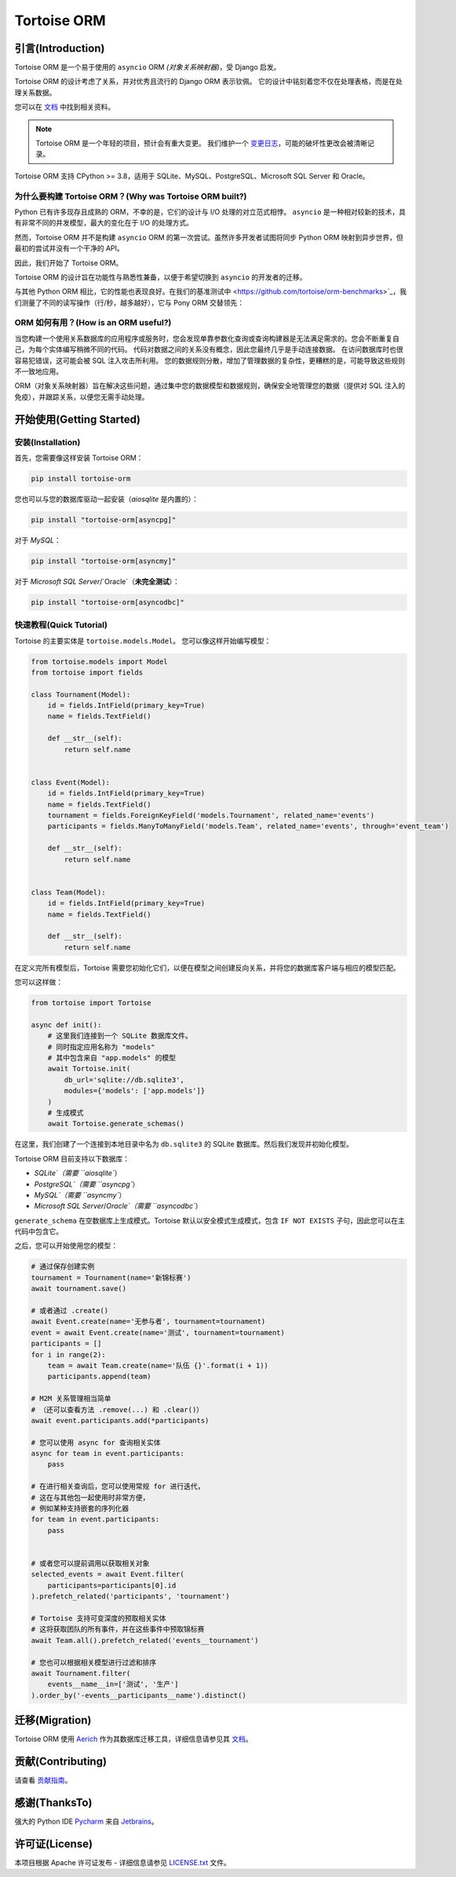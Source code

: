 ============
Tortoise ORM
============

.. image:: https://img.shields.io/pypi/v/tortoise-orm.svg?style=flat
   :target: https://pypi.python.org/pypi/tortoise-orm
.. image:: https://pepy.tech/badge/tortoise-orm/month
   :target: https://pepy.tech/project/tortoise-orm
.. image:: https://github.com/tortoise/tortoise-orm/workflows/gh-pages/badge.svg
   :target: https://github.com/tortoise/tortoise-orm/actions?query=workflow:gh-pages
.. image:: https://github.com/tortoise/tortoise-orm/actions/workflows/ci.yml/badge.svg?branch=develop
   :target: https://github.com/tortoise/tortoise-orm/actions?query=workflow:ci
.. image:: https://coveralls.io/repos/github/tortoise/tortoise-orm/badge.svg
   :target: https://coveralls.io/github/tortoise/tortoise-orm
.. image:: https://app.codacy.com/project/badge/Grade/844030d0cb8240d6af92c71bfac764ff
   :target: https://www.codacy.com/gh/tortoise/tortoise-orm/dashboard?utm_source=github.com&amp;utm_medium=referral&amp;utm_content=tortoise/tortoise-orm&amp;utm_campaign=Badge_Grade

引言(Introduction)
========================

Tortoise ORM 是一个易于使用的 ``asyncio`` ORM *(对象关系映射器)*，受 Django 启发。

Tortoise ORM 的设计考虑了关系，并对优秀且流行的 Django ORM 表示钦佩。
它的设计中铭刻着您不仅在处理表格，而是在处理关系数据。

您可以在 `文档 <https://tortoise.github.io>`_ 中找到相关资料。

.. note::
   Tortoise ORM 是一个年轻的项目，预计会有重大变更。
   我们维护一个 `变更日志 <https://tortoise.github.io/CHANGELOG.html>`_，可能的破坏性更改会被清晰记录。

Tortoise ORM 支持 CPython >= 3.8，适用于 SQLite、MySQL、PostgreSQL、Microsoft SQL Server 和 Oracle。

为什么要构建 Tortoise ORM？(Why was Tortoise ORM built?)
------------------------------------------------------

Python 已有许多现存且成熟的 ORM，不幸的是，它们的设计与 I/O 处理的对立范式相悖。
``asyncio`` 是一种相对较新的技术，具有非常不同的并发模型，最大的变化在于 I/O 的处理方式。

然而，Tortoise ORM 并不是构建 ``asyncio`` ORM 的第一次尝试。虽然许多开发者试图将同步 Python ORM 映射到异步世界，但最初的尝试并没有一个干净的 API。

因此，我们开始了 Tortoise ORM。

Tortoise ORM 的设计旨在功能性与熟悉性兼备，以便于希望切换到 ``asyncio`` 的开发者的迁移。

与其他 Python ORM 相比，它的性能也表现良好。在我们的基准测试中 <https://github.com/tortoise/orm-benchmarks>`_，我们测量了不同的读写操作（行/秒，越多越好），它与 Pony ORM 交替领先：

.. image:: https://raw.githubusercontent.com/tortoise/tortoise-orm/develop/docs/ORM_Perf.png
    :target: https://github.com/tortoise/orm-benchmarks

ORM 如何有用？(How is an ORM useful?)
---------------------

当您构建一个使用关系数据库的应用程序或服务时，您会发现单靠参数化查询或查询构建器是无法满足需求的。您会不断重复自己，为每个实体编写稍微不同的代码。
代码对数据之间的关系没有概念，因此您最终几乎是手动连接数据。
在访问数据库时也很容易犯错误，这可能会被 SQL 注入攻击所利用。
您的数据规则分散，增加了管理数据的复杂性，更糟糕的是，可能导致这些规则不一致地应用。

ORM（对象关系映射器）旨在解决这些问题，通过集中您的数据模型和数据规则，确保安全地管理您的数据（提供对 SQL 注入的免疫），并跟踪关系，以便您无需手动处理。


开始使用(Getting Started)
==============================

安装(Installation)
------------------------

首先，您需要像这样安装 Tortoise ORM：

.. code-block:: bash

    pip install tortoise-orm

您也可以与您的数据库驱动一起安装（`aiosqlite` 是内置的）：

.. code-block:: bash

    pip install "tortoise-orm[asyncpg]"

对于 `MySQL`：

.. code-block:: bash

    pip install "tortoise-orm[asyncmy]"

对于 `Microsoft SQL Server`/`Oracle`（**未完全测试**）：

.. code-block:: bash

    pip install "tortoise-orm[asyncodbc]"

快速教程(Quick Tutorial)
----------------------------

Tortoise 的主要实体是 ``tortoise.models.Model``。
您可以像这样开始编写模型：

.. code-block:: python3

    from tortoise.models import Model
    from tortoise import fields

    class Tournament(Model):
        id = fields.IntField(primary_key=True)
        name = fields.TextField()

        def __str__(self):
            return self.name


    class Event(Model):
        id = fields.IntField(primary_key=True)
        name = fields.TextField()
        tournament = fields.ForeignKeyField('models.Tournament', related_name='events')
        participants = fields.ManyToManyField('models.Team', related_name='events', through='event_team')

        def __str__(self):
            return self.name


    class Team(Model):
        id = fields.IntField(primary_key=True)
        name = fields.TextField()

        def __str__(self):
            return self.name


在定义完所有模型后，Tortoise 需要您初始化它们，以便在模型之间创建反向关系，并将您的数据库客户端与相应的模型匹配。

您可以这样做：

.. code-block:: python3

    from tortoise import Tortoise

    async def init():
        # 这里我们连接到一个 SQLite 数据库文件。
        # 同时指定应用名称为 "models"
        # 其中包含来自 "app.models" 的模型
        await Tortoise.init(
            db_url='sqlite://db.sqlite3',
            modules={'models': ['app.models']}
        )
        # 生成模式
        await Tortoise.generate_schemas()


在这里，我们创建了一个连接到本地目录中名为 ``db.sqlite3`` 的 SQLite 数据库。然后我们发现并初始化模型。

Tortoise ORM 目前支持以下数据库：

* `SQLite`（需要 ``aiosqlite``）
* `PostgreSQL`（需要 ``asyncpg``）
* `MySQL`（需要 ``asyncmy``）
* `Microsoft SQL Server`/`Oracle`（需要 ``asyncodbc``）

``generate_schema`` 在空数据库上生成模式。Tortoise 默认以安全模式生成模式，包含 ``IF NOT EXISTS`` 子句，因此您可以在主代码中包含它。

之后，您可以开始使用您的模型：

.. code-block:: python3

    # 通过保存创建实例
    tournament = Tournament(name='新锦标赛')
    await tournament.save()

    # 或者通过 .create()
    await Event.create(name='无参与者', tournament=tournament)
    event = await Event.create(name='测试', tournament=tournament)
    participants = []
    for i in range(2):
        team = await Team.create(name='队伍 {}'.format(i + 1))
        participants.append(team)

    # M2M 关系管理相当简单
    # （还可以查看方法 .remove(...) 和 .clear()）
    await event.participants.add(*participants)

    # 您可以使用 async for 查询相关实体
    async for team in event.participants:
        pass

    # 在进行相关查询后，您可以使用常规 for 进行迭代，
    # 这在与其他包一起使用时非常方便，
    # 例如某种支持嵌套的序列化器
    for team in event.participants:
        pass


    # 或者您可以提前调用以获取相关对象
    selected_events = await Event.filter(
        participants=participants[0].id
    ).prefetch_related('participants', 'tournament')

    # Tortoise 支持可变深度的预取相关实体
    # 这将获取团队的所有事件，并在这些事件中预取锦标赛
    await Team.all().prefetch_related('events__tournament')

    # 您也可以根据相关模型进行过滤和排序
    await Tournament.filter(
        events__name__in=['测试', '生产']
    ).order_by('-events__participants__name').distinct()

迁移(Migration)
==================

Tortoise ORM 使用 `Aerich <https://github.com/tortoise/aerich>`_ 作为其数据库迁移工具，详细信息请参见其 `文档 <https://github.com/tortoise/aerich>`_。

贡献(Contributing)
========================

请查看 `贡献指南 <docs/CONTRIBUTING.rst>`_。

感谢(ThanksTo)
================

强大的 Python IDE `Pycharm <https://www.jetbrains.com/pycharm/>`_
来自 `Jetbrains <https://jb.gg/OpenSourceSupport>`_。

.. image:: https://resources.jetbrains.com/storage/products/company/brand/logos/jb_beam.svg
    :target: https://jb.gg/OpenSourceSupport

许可证(License)
=====================

本项目根据 Apache 许可证发布 - 详细信息请参见 `LICENSE.txt <LICENSE.txt>`_ 文件。

